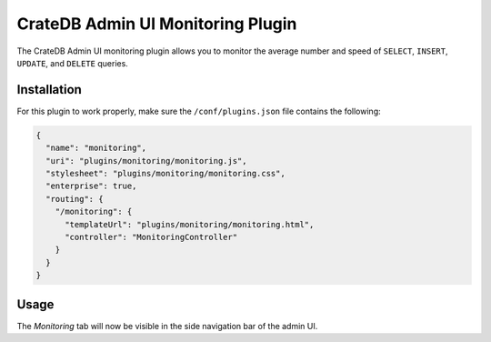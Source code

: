 ==================================
CrateDB Admin UI Monitoring Plugin
==================================

The CrateDB Admin UI monitoring plugin allows you to monitor the average number
and speed of ``SELECT``, ``INSERT``, ``UPDATE``, and ``DELETE`` queries.

Installation
============

For this plugin to work properly, make sure the ``/conf/plugins.json`` file
contains the following:

.. code-block:: json

    {
      "name": "monitoring",
      "uri": "plugins/monitoring/monitoring.js",
      "stylesheet": "plugins/monitoring/monitoring.css",
      "enterprise": true,
      "routing": {
        "/monitoring": {
          "templateUrl": "plugins/monitoring/monitoring.html",
          "controller": "MonitoringController"
        }
      }
    }

Usage
=====

The *Monitoring* tab will now be visible in the side navigation bar of the admin
UI.
